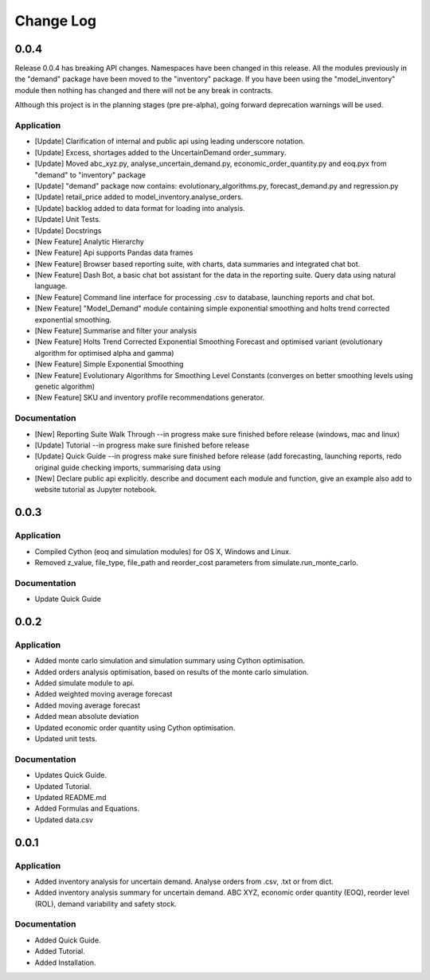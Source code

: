 Change Log
==========

0.0.4
-----
Release 0.0.4 has breaking API changes. Namespaces have been changed in this release. All the modules previously in the
"demand" package have been moved to the "inventory" package. If you have been using the "model_inventory" module then nothing has
changed and there will not be any break in contracts.

Although this project is in the planning stages (pre pre-alpha), going forward deprecation warnings will be used.

Application
^^^^^^^^^^^

-   [Update] Clarification of internal and public api using leading underscore notation.
-   [Update] Excess, shortages added to the UncertainDemand order_summary.
-   [Update] Moved abc_xyz.py, analyse_uncertain_demand.py, economic_order_quantity.py and eoq.pyx from "demand" to "inventory" package
-   [Update] "demand" package now contains: evolutionary_algorithms.py, forecast_demand.py and regression.py
-   [Update] retail_price added to model_inventory.analyse_orders.
-   [Update] backlog added to data format for loading into analysis.
-   [Update] Unit Tests.
-   [Update] Docstrings
-   [New Feature] Analytic Hierarchy
-   [New Feature] Api supports Pandas data frames
-   [New Feature] Browser based reporting suite, with charts, data summaries and integrated chat bot.
-   [New Feature] Dash Bot, a basic chat bot assistant for the data in the reporting suite. Query data using natural language.
-   [New Feature] Command line interface for processing .csv to database, launching reports and chat bot.
-   [New Feature] "Model_Demand" module containing simple exponential smoothing and holts trend corrected exponential smoothing.
-   [New Feature] Summarise and filter your analysis
-   [New Feature] Holts Trend Corrected Exponential Smoothing Forecast and optimised variant (evolutionary algorithm for optimised alpha and gamma)
-   [New Feature] Simple Exponential Smoothing
-   [New Feature] Evolutionary Algorithms for Smoothing Level Constants (converges on better smoothing levels using genetic algorithm)
-   [New Feature] SKU and inventory profile recommendations generator.


Documentation
^^^^^^^^^^^^^

-   [New] Reporting Suite Walk Through --in progress make sure finished before release (windows, mac and linux)
-   [Update] Tutorial     --in progress make sure finished before release
-   [Update] Quick Guide  --in progress make sure finished before release (add forecasting, launching reports, redo original guide checking imports, summarising data using
-   [New] Declare public api explicitly. describe and document each module and function, give an example also add to website tutorial as Jupyter notebook.


0.0.3
-----

Application
^^^^^^^^^^^

-   Compiled Cython (eoq and simulation modules) for OS X, Windows and Linux.
-   Removed z_value, file_type, file_path and reorder_cost parameters from simulate.run_monte_carlo.

Documentation
^^^^^^^^^^^^^

-   Update Quick Guide

0.0.2
-----

Application
^^^^^^^^^^^

-   Added monte carlo simulation and simulation summary using Cython optimisation.
-   Added orders analysis optimisation, based on results of the monte carlo simulation.
-   Added simulate module to api.
-   Added weighted moving average forecast
-   Added moving average forecast
-   Added mean absolute deviation
-   Updated economic order quantity using Cython optimisation.
-   Updated unit tests.

Documentation
^^^^^^^^^^^^^

-   Updates Quick Guide.
-   Updated Tutorial.
-   Updated README.md
-   Added Formulas and Equations.
-   Updated data.csv

0.0.1
-----

Application
^^^^^^^^^^^

-   Added inventory analysis for uncertain demand. Analyse orders from .csv, .txt or from dict.
-   Added inventory analysis summary for uncertain demand. ABC XYZ, economic order quantity (EOQ), reorder level (ROL),
    demand variability and safety stock.

Documentation
^^^^^^^^^^^^^

-   Added Quick Guide.
-   Added Tutorial.
-   Added Installation.

